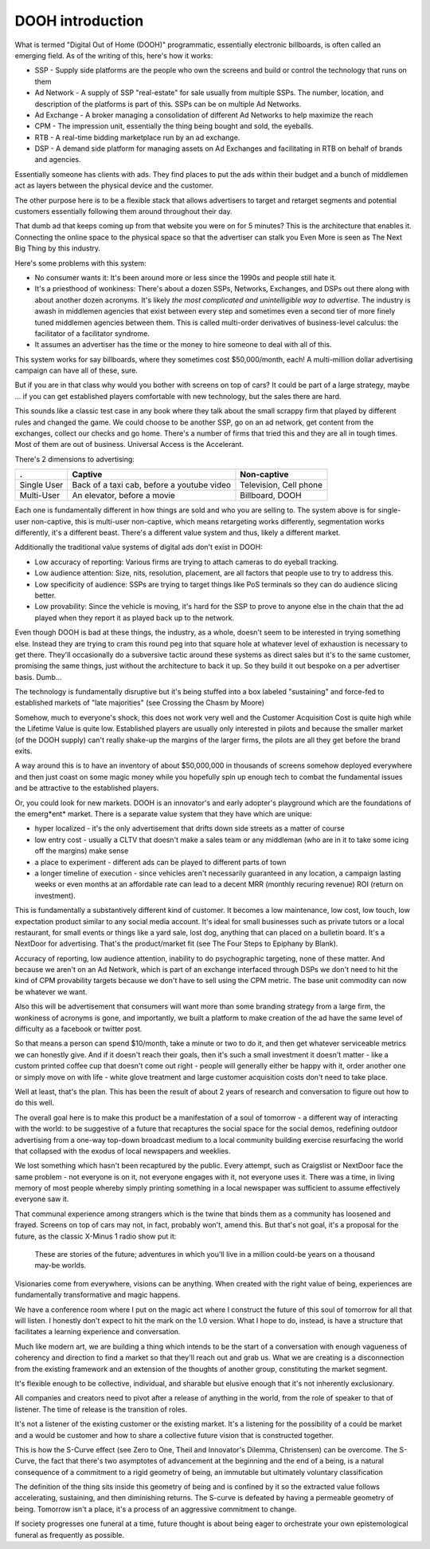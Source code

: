 DOOH introduction
-----------------------------

What is termed "Digital Out of Home (DOOH)" programmatic, essentially electronic billboards, is often called an emerging field. As of the writing of this, here's how it works:

- SSP - Supply side platforms are the people who own the screens and build or control the technology that runs on them
- Ad Network - A supply of SSP "real-estate" for sale usually from multiple SSPs. The number, location, and description of the platforms is part of this. SSPs can be on multiple Ad Networks. 
- Ad Exchange - A broker managing a consolidation of different Ad Networks to help maximize the reach
- CPM - The impression unit, essentially the thing being bought and sold, the eyeballs.
- RTB - A real-time bidding marketplace run by an ad exchange.
- DSP - A demand side platform for managing assets on Ad Exchanges and facilitating in RTB on behalf of brands and agencies.

Essentially someone has clients with ads. They find places to put the ads within their budget and a bunch of middlemen act as layers between the physical device and the customer.

The other purpose here is to be a flexible stack that allows advertisers to target and retarget segments and potential customers essentially following them around throughout their day.

That dumb ad that keeps coming up from that website you were on for 5 minutes? This is the architecture that enables it.  Connecting the online space to the physical space so that the advertiser can stalk you Even More is seen as The Next Big Thing by this industry.

Here's some problems with this system:

- No consumer wants it: It's been around more or less since the 1990s and people still hate it.
- It's a priesthood of wonkiness: There's about a dozen SSPs, Networks, Exchanges, and DSPs out there along with about another dozen acronyms. It's likely *the most complicated and unintelligible way to advertise*. The industry is awash in middlemen agencies that exist between every step and sometimes even a second tier of more finely tuned middlemen agencies between them. This is called multi-order derivatives of business-level calculus: the facilitator of a facilitator syndrome.
- It assumes an advertiser has the time or the money to hire someone to deal with all of this.

This system works for say billboards, where they sometimes cost $50,000/month, each!  A multi-million dollar advertising campaign can have all of these, sure.

But if you are in that class why would you bother with screens on top of cars? It could be part of a large strategy, maybe ... if you can get established players comfortable with new technology, but the sales there are hard. 

This sounds like a classic test case in any book where they talk about the small scrappy firm that played by different rules and changed the game. We could choose to be another SSP, go on an ad network, get content from the exchanges, collect our checks and go home.  There's a number of firms that tried this and they are all in tough times. Most of them are out of business.  Universal Access is the Accelerant.

There's 2 dimensions to advertising:

============= =============================================== =========================================================================
.             Captive                                         Non-captive
============= =============================================== =========================================================================
Single User   Back of a taxi cab, before a youtube video      Television, Cell phone 
Multi-User    An elevator, before a movie                     Billboard, DOOH 
============= =============================================== =========================================================================

Each one is fundamentally different in how things are sold and who you are selling to. The system above is for single-user non-captive, this is multi-user non-captive, which means retargeting works differently, segmentation works differently, it's a different beast.  There's a different value system and thus, likely a different market.

Additionally the traditional value systems of digital ads don't exist in DOOH:

- Low accuracy of reporting: Various firms are trying to attach cameras to do eyeball tracking.
- Low audience attention: Size, nits, resolution, placement, are all factors that people use to try to address this.
- Low specificity of audience: SSPs are trying to target things like PoS terminals so they can do audience slicing better.
- Low provability: Since the vehicle is moving, it's hard for the SSP to prove to anyone else in the chain that the ad played when they report it as played back up to the network.

Even though DOOH is bad at these things, the industry, as a whole, doesn't seem to be interested in trying something else. Instead they are trying to cram this round peg into that square hole at whatever level of exhaustion is necessary to get there. They'll occasionally do a subversive tactic around these systems as direct sales but it's to the same customer, promising the same things, just without the architecture to back it up. So they build it out bespoke on a per advertiser basis. Dumb...

The technology is fundamentally disruptive but it's being stuffed into a box labeled "sustaining" and force-fed to established markets of "late majorities" (see Crossing the Chasm by Moore)

Somehow, much to everyone's shock, this does not work very well and the Customer Acquisition Cost is quite high while the Lifetime Value is quite low.  Established players are usually only interested in pilots and because the smaller market (of the DOOH supply) can't really shake-up the margins of the larger firms, the pilots are all they get before the brand exits.

A way around this is to have an inventory of about $50,000,000 in thousands of screens somehow deployed everywhere and then just coast on some magic money while you hopefully spin up enough tech to combat the fundamental issues and be attractive to the established players.

Or, you could look for new markets.  DOOH is an innovator's and early adopter's playground which are the foundations of the emerg*ent* market. There is a separate value system that they have which are unique:

- hyper localized - it's the only advertisement that drifts down side streets as a matter of course
- low entry cost - usually a CLTV that doesn't make a sales team or any middleman (who are in it to take some icing off the margins) make sense
- a place to experiment - different ads can be played to different parts of town 
- a longer timeline of execution - since vehicles aren't necessarily guaranteed in any location, a campaign lasting weeks or even months at an affordable rate can lead to a decent MRR (monthly recuring revenue) ROI (return on investment).

This is fundamentally a substantively different kind of customer. It becomes a low maintenance, low cost, low touch, low expectation product similar to any social media account.  It's ideal for small businesses such as private tutors or a local restaurant, for small events or things like a yard sale, lost dog, anything that can placed on a bulletin board.  It's a NextDoor for advertising. That's the product/market fit (see The Four Steps to Epiphany by Blank).

Accuracy of reporting, low audience attention, inability to do psychographic targeting, none of these matter. And because we aren't on an Ad Network, which is part of an exchange interfaced through DSPs we don't need to hit the kind of CPM provability targets because we don't have to sell using the CPM metric. The base unit commodity can now be whatever we want.

Also this will be advertisement that consumers will want more than some branding strategy from a large firm, the wonkiness of acronyms is gone, and importantly, we built a platform to make creation of the ad have the same level of difficulty as a facebook or twitter post.

So that means a person can spend $10/month, take a minute or two to do it, and then get whatever serviceable metrics we can honestly give. And if it doesn't reach their goals, then it's such a small investment it doesn't matter - like a custom printed coffee cup that doesn't come out right - people will generally either be happy with it, order another one or simply move on with life - white glove treatment and large customer acquisition costs don't need to take place.

Well at least, that's the plan. This has been the result of about 2 years of research and conversation to figure out how to do this well. 

The overall goal here is to make this product be a manifestation of a soul of tomorrow - a different way of interacting with the world: to be suggestive of a future that recaptures the social space for the social demos, redefining outdoor advertising from a one-way top-down broadcast medium to a local community building exercise resurfacing the world that collapsed with the exodus of local newspapers and weeklies.

We lost something which hasn't been recaptured by the public. Every attempt, such as Craigslist or NextDoor face the same problem - not everyone is on it, not everyone engages with it, not everyone uses it.  There was a time, in living memory of most people whereby simply printing something in a local newspaper was sufficient to assume effectively everyone saw it.

That communal experience among strangers which is the twine that binds them as a community has loosened and frayed.  Screens on top of cars may not, in fact, probably won't, amend this. But that's not goal, it's a proposal for the future, as the classic X-Minus 1 radio show put it:

  These are stories of the future; adventures in which you'll live in a million could-be years on a thousand may-be worlds.

Visionaries come from everywhere, visions can be anything. When created with the right value of being, experiences are fundamentally transformative and magic happens.

We have a conference room where I put on the magic act where I construct the future of this soul of tomorrow for all that will listen. I honestly don't expect to hit the mark on the 1.0 version. What I hope to do, instead, is have a structure that facilitates a learning experience and conversation. 

Much like modern art, we are building a thing which intends to be the start of a conversation with enough vagueness of coherency and direction to find a market so that they'll reach out and grab us.  What we are creating is a disconnection from the existing framework and an extension of the thoughts of another group, constituting the market segment.

It's flexible enough to be collective, individual, and sharable but elusive enough that it's not inherently exclusionary. 

All companies and creators need to pivot after a release of anything in the world, from the role of speaker to that of listener. The time of release is the transition of roles.

It's not a listener of the existing customer or the existing market. It's a listening for the possibility of a could be market and a would be customer and how to share a collective future vision that is constructed together.

This is how the S-Curve effect (see Zero to One, Theil and Innovator's Dilemma, Christensen) can be overcome. The S-Curve, the fact that there's two asymptotes of advancement at the beginning and the end of a being, is a natural consequence of a commitment to a rigid geometry of being, an immutable but ultimately voluntary classification

The definition of the thing sits inside this geometry of being and is confined by it so the extracted value follows accelerating, sustaining, and then diminishing returns.  The S-curve is defeated by having a permeable geometry of being. Tomorrow isn't a place, it's a process of an aggressive commitment to change.

If society progresses one funeral at a time, future thought is about being eager to orchestrate your own epistemological funeral as frequently as possible.

